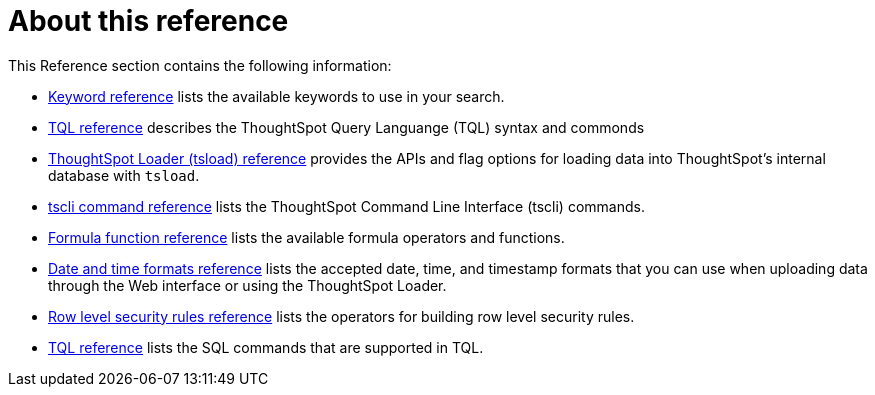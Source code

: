 = About this reference
:last_updated: 02/08/2021
:linkattrs:
:experimental:

This Reference section contains the following information:

* xref:keywords.adoc[Keyword reference] lists the available keywords to use in your search.
* xref:sql-cli-commands.adoc[TQL reference] describes the ThoughtSpot Query Languange (TQL) syntax and commonds
* xref:tsload.adoc[ThoughtSpot Loader (tsload) reference] provides the APIs and flag options for loading data into ThoughtSpot's internal database with `tsload`.
* xref:tscli.adoc[tscli command reference] lists the ThoughtSpot Command Line Interface (tscli) commands.
* xref:formula-reference.adoc[Formula function reference] lists the available formula operators and functions.
* xref:date-formats-for-loading.adoc[Date and time formats reference] lists the accepted date, time, and timestamp formats that you can use when uploading data through the Web interface or using the ThoughtSpot Loader.
* xref:rls-rule-builder-reference.adoc[Row level security rules reference] lists the operators for building row level security rules.
* xref:sql-cli-commands.adoc[TQL reference] lists the SQL commands that are supported in TQL.
